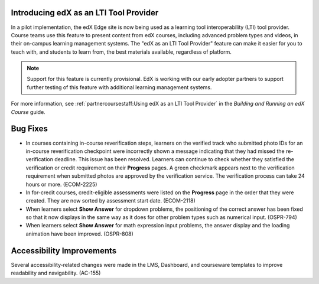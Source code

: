 
=============================================
Introducing edX as an LTI Tool Provider
=============================================

In a pilot implementation, the edX Edge site is now being used as a learning
tool interoperability (LTI) tool provider. Course teams use this feature to
present content from edX courses, including advanced problem types and videos,
in their on-campus learning management systems. The "edX as an LTI Tool
Provider" feature can make it easier for you to teach with, and students to
learn from, the best materials available, regardless of platform.

.. note:: Support for this feature is currently provisional. EdX is working 
 with our early adopter partners to support further testing of this feature
 with additional learning management systems.

For more information, see :ref:`partnercoursestaff:Using edX as an LTI Tool
Provider` in the *Building and Running an edX Course* guide.


=========
Bug Fixes
=========

* In courses containing in-course reverification steps, learners on the
  verified track who submitted photo IDs for an in-course reverification
  checkpoint were incorrectly shown a message indicating that they had missed
  the re-verification deadline. This issue has been resolved. Learners can
  continue to check whether they satisfied the verification or credit
  requirement on their **Progress** pages. A green checkmark appears next to
  the verification requirement when submitted photos are approved by the
  verification service. The verification process can take 24 hours or more.
  (ECOM-2225)

* In for-credit courses, credit-eligible assessments were listed on the
  **Progress** page in the order that they were created. They are now sorted by
  assessment start date. (ECOM-2118)

* When learners select **Show Answer** for dropdown problems, the positioning
  of the correct answer has been fixed so that it now displays in the same way
  as it does for other problem types such as numerical input. (OSPR-794)

* When learners select **Show Answer** for math expression input problems, the
  answer display and the loading animation have been improved. (OSPR-808)


===========================
Accessibility Improvements
===========================

Several accessibility-related changes were made in the LMS, Dashboard, and
courseware templates to improve readability and navigability. (AC-155)

